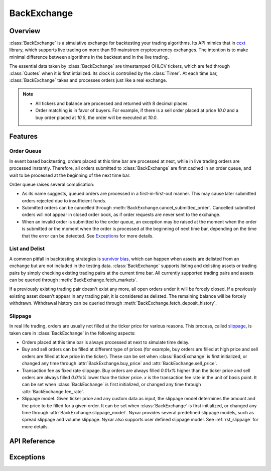 .. _rst_backexchange:

BackExchange
=============

Overview
*************
:class:`BackExchange` is a simulative exchange for backtesting your trading algorithms. Its API mimics that in `ccxt <https://github.com/ccxt/ccxt>`_ library, which supports live trading on more than 90 mainstrem cryptocurrency exchanges. The intention is to make minimal difference between algorithms in the backtest and in the live trading.

The essential data taken by :class:`BackExchange` are timestamped OHLCV tickers, which are fed through :class:`Quotes` when it is first intialized. Its clock is controlled by the :class:`Timer`. At each time bar, :class:`BackExchange` takes and processes orders just like a real exchange.

.. note::

   * All tickers and balance are processed and returned with 8 decimal places. 

   * Order matching is in favor of buyers. For example, if there is a sell order placed at price `10.0` and a buy order placed at `10.5`, the order will be executed at `10.0`. 


Features
**************

.. _order-queue:

Order Queue
---------------
In event based backtesting, orders placed at this time bar are processed at next, while in live trading orders are processed instantly. Therefore, all orders submitted to :class:`BackExchange` are first cached in an order queue, and wait to be processed at the beginning of the next time bar. 

Order queue raises several complication:

* As its name suggests, queued orders are processed in a first-in-first-out manner. This may cause later submitted orders rejected due to insufficient funds. 

* Submitted orders can be cancelled through :meth:`BackExchange.cancel_submitted_order`. Cancelled submitted orders will not appear in closed order book, as if order requests are never sent to the exchange. 

* When an invalid order is submitted to the order queue, an exception may be raised at the moment when the order is submitted or the moment when the order is processed at the beginning of next time bar, depending on the time that the error can be detected. See `Exceptions`_ for more details. 

.. seealso::
         More about :ref:`rst_order`. 


List and Delist
----------------
A common pitfall in backtesting strategies is `survivor bias <https://www.investopedia.com/terms/s/survivorshipbias.asp>`_, which can happen when assets are delisted from an exchange but are not included in the testing data. :class:`BackExchange` supports listing and delisting assets or trading pairs by simply checking existing trading pairs at the current time bar. All currently supported trading pairs and assets can be queried through :meth:`BackExchange.fetch_markets`. 

If a previously existing trading pair doesn't exist any more, all open orders under it will be forcely closed. If a previously existing asset doesn't appear in any trading pair, it is considered as delisted. The remaining balance will be forcely withdrawn. Withdrawal history can be queried through :meth:`BackExchange.fetch_deposit_history`.


.. _be-slippage:

Slippage
---------------
In real life trading, orders are usually not filled at the ticker price for various reasons. This process, called `slippage <https://en.wikipedia.org/wiki/Slippage_(finance)>`_, is taken care in :class:`BackExchange` in the following aspects:

* Orders placed at this time bar is always processed at next to simulate time delay.  

* Buy and sell orders can be filled at different type of prices (for example, buy orders are filled at high price and sell orders are filled at low price in the ticker). These can be set when :class:`BackExchange` is first initialized, or changed any time through :attr:`BackExchange.buy_price` and :attr:`BackExchange.sell_price`. 

* Transaction fee as fixed rate slippage. Buy orders are always filled `0.01x%` higher than the ticker price and sell orders are always filled `0.01x%` lower than the ticker price. `x` is the transaction fee rate in the unit of basis point. It can be set when :class:`BackExchange` is first initialized, or changed any time through :attr:`BackExchange.fee_rate`. 

* Slippage model. Given ticker price and any custom data as input, the slippage model determines the amount and the price to be filled for a given order. It can be set when :class:`BackExchange` is first initialized, or changed any time through :attr:`BackExchange.slippage_model`. Nyxar provides several predefined slippage models, such as spread slippage and volume slippage. Nyxar also supports user defined slippage model. See :ref:`rst_slippage` for more details.


API Reference
****************

.. py:class:: BackExchange(timer, quotes[, buy_price=PriceType.Open, sell_price=PriceType.Open, fee_rate=0.05, slippage_model=SlippageBase())

   BackExchange used for backtesting. 

   * timer: :class:`Timer` class used to control the clock of BackExchange. 

   * quotes: :class:`Quotes` class contains timestamped OHLCV tickers. 

   * buy_price: Set :attr:`.buy_price`. Defaults to `'open'`. 

   * sell_price: Set :attr:`.sell_price`. Defaults to `'open'`. 

   * fee_rate: Set :attr:`.fee_rate`. Defaults to 0.05. 

   * slippage_model: Set :attr:`.slippage_model`. Defaults to :class:`SlippageBase`. 

   **Attributes:**

   .. attribute:: buy_price

      The price types that all buy orders are filled at. Its value can be of one the following four strings: `'open'`, `'high'`, `'low'`, `'close'`. 

   .. attribute:: sell_price

      The price types that all sell orders are filled at. Its value can be of one the following four strings: `'open'`, `'high'`, `'low'`, `'close'`. 

   .. attribute:: fee_rate

      The fee rate imposed by the exchange on all orders in the unit of basis point. Buy orders are always filled `0.01 * fee_rate%` higher than the ticker price and sell orders are always filled `0.01 * fee_rate%` lower than the ticker price. 

      In practice, the fee is taken by deducting quote asset for buy orders, and base asset for sell orders. In other words, you will always receive less asset than the amount appears in the order. 

   .. attribute:: slippage_model

      The slippage model to determine how an order should be filled. See :ref:`rst_slippage` for more details.


   **User methods:**

   The following are user methods that resemble public APIs provided by an exchange. 

      .. method:: fetch_timestamp()

         Return the current timestamp in millisecond. 

      .. method:: fetch_markets()

         Return a tuple of dictionaries contain currently supported asset names and trading pair symbols. 

      .. method:: fetch_ticker([symbol=''])

         Return the OHLCV tickers of the current time bar for the given `symbol`. If `symbol` not specified, return tickers for all supported symbols. 

         ::

            >>> ex.fetch_ticker(symbol='FOO/BAR')
            {'open': 1.2, 'high': 3.4, 'low': 5.6, 'close': 7.8, 'volume': 9.0}
            >>> ex.fetch_ticker()
            {'FOO': {'open': 1.2, 'high': 3.4, 'low': 5.6, 'close': 7.8, 'volume': 900.0}, 
             'BAR': {'open': 9.0, 'high': 7.8, 'low': 3.5, 'close': 4.6, 'volume': 120.2}, ...}.

   The following are user methods that resemble private APIs provided by an exchange. 

      .. method:: deposit(asset, amount)
      .. method:: withdraw(asset, amount)

         Deposit / Withdraw `amount` of `asset` into the balance. Any negative `amount` will be cast to zero. Return successfully deposited / withdrawn amount. 

      .. method:: fetch_balance()

         Return all current balances in a dictionary. 

         ::

            >>> ex.fetch_balance()
            {'FOO': {'total': 100.0, 'free': 99.5, 'used': 0.5}, 
             'BAR': {'total': 78.0, 'free': 78.0, 'used': 0}, ...}. 

      .. method:: fetch_balance_in(target[, fee=False])

         Return the total balance in the `target` asset, based on tickers at the current time bar. The method will automatically finds the most profitable way to convert an asset to `target` if there are more than one ways. A :exc:`NotSupported` exception will be raised if there exists an asset that is unable to convert to target. 

         If `fee=True`, the converted balance is computed by taking transaction fee into account. Defaults to `False`. 

      .. method:: fetch_deposit_history()

         Return a list of deposit and withdrawl history.

         ::

            >>> ex.fetch_deposit_history()
            [{'timestamp': 1517599560000, 'asset': 'FOO', 'amount': 100}, {'timestamp': 1517599620000, 'asset': 'FOO', 'amount': -5}]

      .. method:: create_market_buy_order(symbol, amount)
      .. method:: create_market_sell_order(symbol, amount)

         Create and submit a market buy/sell order under `symbol` of `amount` to the order queue. Return the info of placed order. 

         ::

            >>> ex.create_market_buy_order('FOO/BAR', 100)
            {'id': 693461813487499546, 
            'datetime': '2018-02-02 14:26:00', 
            'timestamp': 1517599560000, 
            'status': 'submitted', 
            'symbol': 'FOO/BAR', 
            'type': 'market', 
            'side': 'buy', 
            'price': 0, 
            'stop_price': 0, 
            'amount': 100, 
            'filled': 0, 
            'remaining': 100, 
            'transaction': [], 
            'fee': {}}

      .. method:: create_limit_buy_order(symbol, amount, price)
      .. method:: create_limit_sell_order(symbol, amount, price)

         Create and submit a limit buy/sell order under `symbol` of `amount` to the order queue. The limit price of the order is `price`. Return the info of placed order. 

      .. method:: create_stop_limit_buy_order(symbol, amount, price, stop_price)
      .. method:: create_stop_limit_sell_order(symbol, amount, price, stop_price)

         Create and submit a stop limit buy/sell order under `symbol` of `amount` to the order queue. The limit price of the order is `price`, and the stop limit price is `stop_price`. Return the info of placed order. 


      .. method:: cancel_submitted_order(order_id)

         Cacnel the submitted order in the order queue whose id is `order_id`. 

      .. method:: cancel_open_order(order_id)

         Cancel the open order in the open order book whose id is `order_id`.

      .. method:: fetch_submitted_order(order_id)

         Return :attr:`Order.info` of the submitted order in the order queue whose id is `order_id`.

      .. method:: fetch_submitted_orders([limit=500])

         Return :attr:`Order.info` of last `limit` submitted orders in the order queue. If `limit=0`, return info of all submitted orders. `limit` defaults to `500`. 

      .. method:: fetch_order(order_id)

         Return :attr:`Order.info` of the order whose id is `order_id` in the open order book or closed order book.

      .. method:: fetch_open_orders([symbol='', limit=500])

         Return :attr:`Order.info` of last `limit` open orders in the open order book. If `symbol` is specified, only orders under that trading symbols are returned. Otherwise all open orders will be returned. If `limit=0`, return info of all open orders. `limit` defaults to `500`. 

      .. method:: fetch_closed_orders(symbol[, limit=500])

         Return :attr:`Order.info` of last `limit` closed orders in the closed order book. Different from :meth:`.fetch_open_orders`, `symbol` must be specified. 

Exceptions
****************

.. exception:: NotSupported

   Raised when an unsupported asset or trading pair symbol is queried. 

.. exception:: InsufficientFunds

   Raised when there are no enough funds to place an order. This exception will only be raised at the beginning of a time bar when the order is being processed by the exchange. 

.. exception:: InvalidOrder

   Raised when an invalid order is submitted. For invalid orders with negaive amount or price, this exception will be raised immediately when orders are created. For invalid orders with non-existing trading pair symbol, this exception will be raised at the beginning of the next time bar. 

.. exception:: OrderNotFound

   Raised when a particular order is not found (usually queried through order id) in the order book. 

.. exception:: SlippageModelError

   Raised when the transaction generated by the slippage model is invalid. For example, for an market order, the `transaction.amount` generated by the slippage model is not equal to `order.amount`. 
   